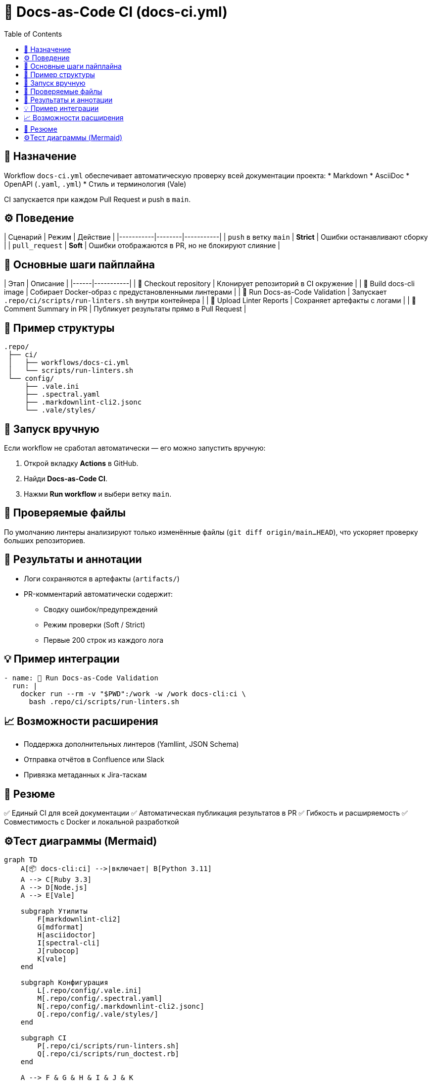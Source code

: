 = 🧱 Docs-as-Code CI (docs-ci.yml)
:toc:
:toclevels: 2

== 🎯 Назначение

Workflow `docs-ci.yml` обеспечивает автоматическую проверку всей документации проекта:
* Markdown
* AsciiDoc
* OpenAPI (`.yaml`, `.yml`)
* Стиль и терминология (Vale)

CI запускается при каждом Pull Request и push в `main`.

== ⚙️ Поведение

| Сценарий | Режим | Действие |
|-----------|--------|-----------|
| `push` в ветку `main` | **Strict** | Ошибки останавливают сборку |
| `pull_request` | **Soft** | Ошибки отображаются в PR, но не блокируют слияние |

== 🧰 Основные шаги пайплайна

| Этап | Описание |
|------|-----------|
| 🧭 Checkout repository | Клонирует репозиторий в CI окружение |
| 🧰 Build docs-cli image | Собирает Docker-образ с предустановленными линтерами |
| 🚀 Run Docs-as-Code Validation | Запускает `.repo/ci/scripts/run-linters.sh` внутри контейнера |
| 📎 Upload Linter Reports | Сохраняет артефакты с логами |
| 💬 Comment Summary in PR | Публикует результаты прямо в Pull Request |

== 🧱 Пример структуры

[source,text]
----
.repo/
 ├── ci/
 │   ├── workflows/docs-ci.yml
 │   └── scripts/run-linters.sh
 └── config/
     ├── .vale.ini
     ├── .spectral.yaml
     ├── .markdownlint-cli2.jsonc
     └── .vale/styles/
----

== 🚀 Запуск вручную

Если workflow не сработал автоматически — его можно запустить вручную:

1. Открой вкладку **Actions** в GitHub.
2. Найди **Docs-as-Code CI**.
3. Нажми **Run workflow** и выбери ветку `main`.

== 🧩 Проверяемые файлы

По умолчанию линтеры анализируют только изменённые файлы (`git diff origin/main...HEAD`),  
что ускоряет проверку больших репозиториев.

== 🧾 Результаты и аннотации

* Логи сохраняются в артефакты (`artifacts/`)
* PR-комментарий автоматически содержит:
  - Сводку ошибок/предупреждений
  - Режим проверки (Soft / Strict)
  - Первые 200 строк из каждого лога

== 💡 Пример интеграции

[source,yaml]
----
- name: 🚀 Run Docs-as-Code Validation
  run: |
    docker run --rm -v "$PWD":/work -w /work docs-cli:ci \
      bash .repo/ci/scripts/run-linters.sh
----

== 📈 Возможности расширения

* Поддержка дополнительных линтеров (Yamllint, JSON Schema)
* Отправка отчётов в Confluence или Slack
* Привязка метаданных к Jira-таскам

== 🧠 Резюме

✅ Единый CI для всей документации  
✅ Автоматическая публикация результатов в PR  
✅ Гибкость и расширяемость  
✅ Совместимость с Docker и локальной разработкой


== ⚙️Тест диаграммы (Mermaid)

[mermaid]
----
graph TD
    A[📦 docs-cli:ci] -->|включает| B[Python 3.11]
    A --> C[Ruby 3.3]
    A --> D[Node.js]
    A --> E[Vale]

    subgraph Утилиты
        F[markdownlint-cli2]
        G[mdformat]
        H[asciidoctor]
        I[spectral-cli]
        J[rubocop]
        K[vale]
    end

    subgraph Конфигурация
        L[.repo/config/.vale.ini]
        M[.repo/config/.spectral.yaml]
        N[.repo/config/.markdownlint-cli2.jsonc]
        O[.repo/config/.vale/styles/]
    end

    subgraph CI
        P[.repo/ci/scripts/run-linters.sh]
        Q[.repo/ci/scripts/run_doctest.rb]
    end

    A --> F & G & H & I & J & K
    K --> O
----

